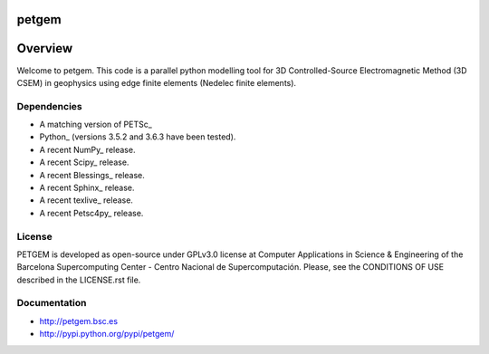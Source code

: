 petgem
======

Overview
========

Welcome to petgem. This code is a parallel python modelling tool for 3D
Controlled-Source Electromagnetic Method (3D CSEM) in geophysics using
edge finite elements (Nedelec finite elements).

Dependencies
------------

-  A matching version of PETSc\_

-  Python\_ (versions 3.5.2 and 3.6.3 have been tested).

-  A recent NumPy\_ release.

-  A recent Scipy\_ release.

- A recent Blessings\_ release.

- A recent Sphinx\_ release.

- A recent texlive\_ release.

- A recent Petsc4py\_ release.


License
-------

PETGEM is developed as open-source under GPLv3.0 license at Computer
Applications in Science & Engineering of the Barcelona Supercomputing
Center - Centro Nacional de Supercomputación. Please, see the CONDITIONS
OF USE described in the LICENSE.rst file. 


Documentation
-------------

-  http://petgem.bsc.es

-  http://pypi.python.org/pypi/petgem/
